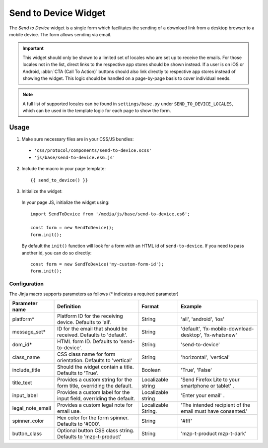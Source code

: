 .. This Source Code Form is subject to the terms of the Mozilla Public
.. License, v. 2.0. If a copy of the MPL was not distributed with this
.. file, You can obtain one at https://mozilla.org/MPL/2.0/.

.. _sendtodevice:

=====================
Send to Device Widget
=====================

The *Send to Device* widget is a single form which facilitates the sending of a download link from a desktop browser to a mobile device. The form allows sending via email.

.. important:: This widget should only be shown to a limited set of locales who are set up to receive the emails. For those locales not in the list, direct links to the respective app stores should be shown instead. If a user is on iOS or Android, :abbr:`CTA (Call To Action)` buttons should also link directly to respective app stores instead of showing the widget. This logic should be handled on a page-by-page basis to cover individual needs.

.. note:: A full list of supported locales can be found in ``settings/base.py`` under ``SEND_TO_DEVICE_LOCALES``, which can be used in the template logic for each page to show the form.

Usage
-----

1. Make sure necessary files are in your CSS/JS bundles:

  - ``'css/protocol/components/send-to-device.scss'``

  - ``'js/base/send-to-device.es6.js'``

2. Include the macro in your page template::

    {{ send_to_device() }}

3. Initialize the widget:

  In your page JS, initialize the widget using::

    import SendToDevice from '/media/js/base/send-to-device.es6';

    const form = new SendToDevice();
    form.init();

  By default the ``init()`` function will look for a form with an HTML id of ``send-to-device``. If you need to pass another id, you can do so directly::

    const form = new SendToDevice('my-custom-form-id');
    form.init();


Configuration
~~~~~~~~~~~~~

The Jinja macro supports parameters as follows (* indicates a required parameter)

+----------------------+------------------------------------------------------------------------+----------------------+--------------------------------------------------------------------+
|    Parameter name    |                            Definition                                  |  Format              |                    Example                                         |
+======================+========================================================================+======================+====================================================================+
|    platform*         | Platform ID for the receiving device. Defaults to 'all'.               | String               | 'all', 'android', 'ios'                                            |
+----------------------+------------------------------------------------------------------------+----------------------+--------------------------------------------------------------------+
|    message_set*      | ID for the email that should be received. Defaults to 'default'.       | String               | 'default', 'fx-mobile-download-desktop', 'fx-whatsnew'             |
+----------------------+------------------------------------------------------------------------+----------------------+--------------------------------------------------------------------+
|    dom_id*           | HTML form ID. Defaults to 'send-to-device'.                            | String               | 'send-to-device'                                                   |
+----------------------+------------------------------------------------------------------------+----------------------+--------------------------------------------------------------------+
|    class_name        | CSS class name for form orientation. Defaults to 'vertical'            | String               | 'horizontal', 'vertical'                                           |
+----------------------+------------------------------------------------------------------------+----------------------+--------------------------------------------------------------------+
|    include_title     | Should the widget contain a title. Defaults to 'True'.                 | Boolean              | 'True', 'False'                                                    |
+----------------------+------------------------------------------------------------------------+----------------------+--------------------------------------------------------------------+
|    title_text        | Provides a custom string for the form title, overriding the default.   | Localizable string   | 'Send Firefox Lite to your smartphone or tablet' .                 |
+----------------------+------------------------------------------------------------------------+----------------------+--------------------------------------------------------------------+
|    input_label       | Provides a custom label for the input field, overriding the default.   | Localizable string   | 'Enter your email' .                                               |
+----------------------+------------------------------------------------------------------------+----------------------+--------------------------------------------------------------------+
|    legal_note_email  | Provides a custom legal note for email use.                            | Localizable String.  | 'The intended recipient of the email must have consented.'         |
+----------------------+------------------------------------------------------------------------+----------------------+--------------------------------------------------------------------+
|    spinner_color     | Hex color for the form spinner. Defaults to '#000'.                    | String               | '#fff'                                                             |
+----------------------+------------------------------------------------------------------------+----------------------+--------------------------------------------------------------------+
|    button_class      | Optional button CSS class string. Defaults to 'mzp-t-product'          | String               | 'mzp-t-product mzp-t-dark'                                         |
+----------------------+------------------------------------------------------------------------+----------------------+--------------------------------------------------------------------+
